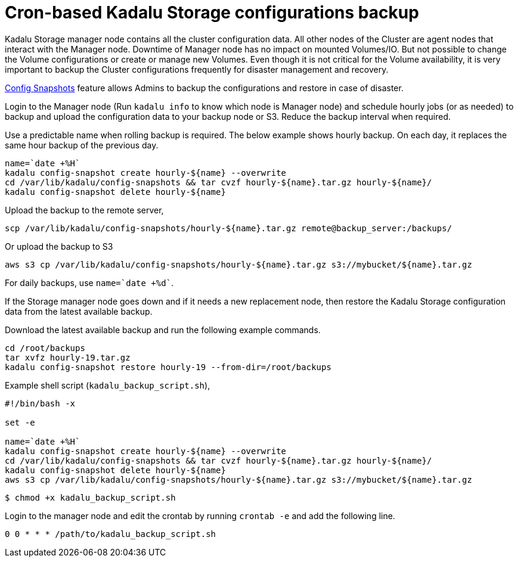 = Cron-based Kadalu Storage configurations backup

Kadalu Storage manager node contains all the cluster configuration data. All other nodes of the Cluster are agent nodes that interact with the Manager node. Downtime of Manager node has no impact on mounted Volumes/IO. But not possible to change the Volume configurations or create or manage new Volumes. Even though it is not critical for the Volume availability, it is very important to backup the Cluster configurations frequently for disaster management and recovery.

link:config-snapshots.adoc[Config Snapshots] feature allows Admins to backup the configurations and restore in case of disaster.

Login to the Manager node (Run `kadalu info` to know which node is Manager node) and schedule hourly jobs (or as needed) to backup and upload the configuration data to your backup node or S3. Reduce the backup interval when required.

Use a predictable name when rolling backup is required. The below example shows hourly backup. On each day, it replaces the same hour backup of the previous day.

----
name=`date +%H`
kadalu config-snapshot create hourly-${name} --overwrite
cd /var/lib/kadalu/config-snapshots && tar cvzf hourly-${name}.tar.gz hourly-${name}/
kadalu config-snapshot delete hourly-${name}
----

Upload the backup to the remote server,

----
scp /var/lib/kadalu/config-snapshots/hourly-${name}.tar.gz remote@backup_server:/backups/
----

Or upload the backup to S3

----
aws s3 cp /var/lib/kadalu/config-snapshots/hourly-${name}.tar.gz s3://mybucket/${name}.tar.gz
----

For daily backups, use `name=`date +%d``.

If the Storage manager node goes down and if it needs a new replacement node, then restore the Kadalu Storage configuration data from the latest available backup.

Download the latest available backup and run the following example commands.

----
cd /root/backups
tar xvfz hourly-19.tar.gz
kadalu config-snapshot restore hourly-19 --from-dir=/root/backups
----

Example shell script (`kadalu_backup_script.sh`),

[source,bash]
----
#!/bin/bash -x

set -e

name=`date +%H`
kadalu config-snapshot create hourly-${name} --overwrite
cd /var/lib/kadalu/config-snapshots && tar cvzf hourly-${name}.tar.gz hourly-${name}/
kadalu config-snapshot delete hourly-${name}
aws s3 cp /var/lib/kadalu/config-snapshots/hourly-${name}.tar.gz s3://mybucket/${name}.tar.gz
----

----
$ chmod +x kadalu_backup_script.sh
----

Login to the manager node and edit the crontab by running `crontab -e` and add the following line.

[source,crontab]
----
0 0 * * * /path/to/kadalu_backup_script.sh
----
